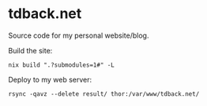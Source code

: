 * tdback.net
Source code for my personal website/blog.

Build the site:
#+begin_src shell :results output
  nix build ".?submodules=1#" -L
#+end_src

#+RESULTS:

Deploy to my web server:
#+begin_src shell :results output
  rsync -qavz --delete result/ thor:/var/www/tdback.net/
#+end_src

#+RESULTS:
